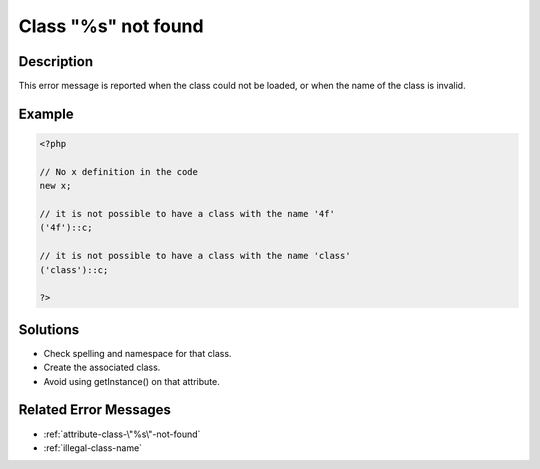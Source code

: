 .. _class-"%s"-not-found:

Class "%s" not found
--------------------
 
	.. meta::
		:description lang=en:
			Class "%s" not found: This error message is reported when the class could not be loaded, or when the name of the class is invalid.

Description
___________
 
This error message is reported when the class could not be loaded, or when the name of the class is invalid.

Example
_______

.. code-block:: php

   <?php
   
   // No x definition in the code
   new x; 
   
   // it is not possible to have a class with the name '4f'
   ('4f')::c;
   
   // it is not possible to have a class with the name 'class'
   ('class')::c;
   
   ?>

Solutions
_________

+ Check spelling and namespace for that class.
+ Create the associated class.
+ Avoid using getInstance() on that attribute.

Related Error Messages
______________________

+ :ref:`attribute-class-\"%s\"-not-found`
+ :ref:`illegal-class-name`
